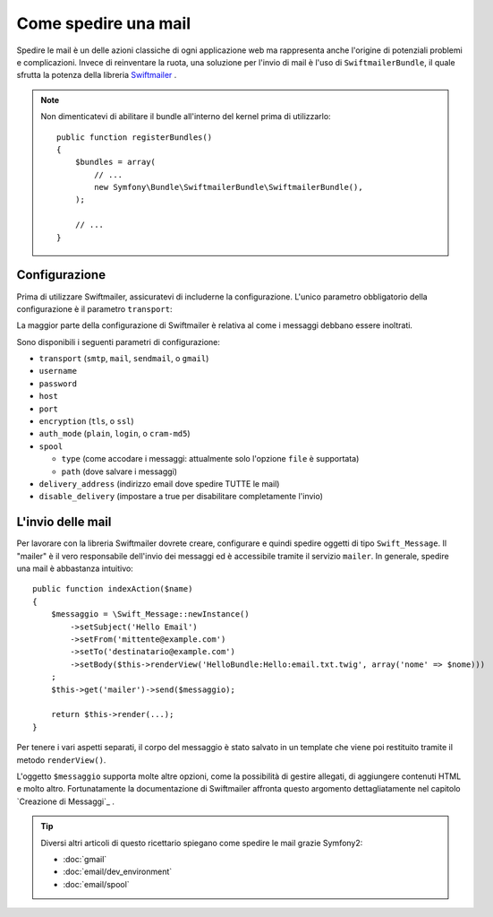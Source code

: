 .. index::
   single: Emails

Come spedire una mail
====================

Spedire le mail è un delle azioni classiche di ogni applicazione web ma 
rappresenta anche l'origine di potenziali problemi e complicazioni. Invece 
di reinventare la ruota, una soluzione per l'invio di mail è l'uso di 
``SwiftmailerBundle``, il quale sfrutta la potenza della libreria `Swiftmailer`_ .

.. note::

    Non dimenticatevi di abilitare il bundle all'interno del kernel prima di utilizzarlo::

        public function registerBundles()
        {
            $bundles = array(
                // ...
                new Symfony\Bundle\SwiftmailerBundle\SwiftmailerBundle(),
            );

            // ...
        }

.. _swift-mailer-configuration:

Configurazione
-------------

Prima di utilizzare Swiftmailer, assicuratevi di includerne la configurazione. 
L'unico parametro obbligatorio della configurazione è il parametro ``transport``:

.. configuration-block::

    .. code-block:: yaml

        # app/config/config.yml
        swiftmailer:
            transport:  smtp
            encryption: ssl
            auth_mode:  login
            host:       smtp.gmail.com
            username:   tuo_nome_utente
            password:   tua_password

    .. code-block:: xml

        <!-- app/config/config.xml -->

        <!--
        xmlns:swiftmailer="http://symfony.com/schema/dic/swiftmailer"
        http://symfony.com/schema/dic/swiftmailer http://symfony.com/schema/dic/swiftmailer/swiftmailer-1.0.xsd
        -->

        <swiftmailer:config
            transport="smtp"
            encryption="ssl"
            auth-mode="login"
            host="smtp.gmail.com"
            username="tuo_nome_utente"
            password="tua_password" />

    .. code-block:: php

        // app/config/config.php
        $container->loadFromExtension('swiftmailer', array(
            'transport'  => "smtp",
            'encryption' => "ssl",
            'auth_mode'  => "login",
            'host'       => "smtp.gmail.com",
            'username'   => "tuo_nome_utente",
            'password'   => "tua_password",
        ));

La maggior parte della configurazione di Swiftmailer è relativa al come
i messaggi debbano essere inoltrati.

Sono disponibili i seguenti parametri di configurazione:

* ``transport``         (``smtp``, ``mail``, ``sendmail``, o ``gmail``)
* ``username``
* ``password``
* ``host``
* ``port``
* ``encryption``        (``tls``, o ``ssl``)
* ``auth_mode``         (``plain``, ``login``, o ``cram-md5``)
* ``spool``

  * ``type`` (come accodare i messaggi: attualmente solo l'opzione ``file`` è supportata)
  * ``path`` (dove salvare i messaggi)
* ``delivery_address``  (indirizzo email dove spedire TUTTE le mail)
* ``disable_delivery``  (impostare a true per disabilitare completamente l'invio)

L'invio delle mail
--------------

Per lavorare con la libreria Swiftmailer dovrete creare, configurare e quindi 
spedire oggetti di tipo ``Swift_Message``. Il "mailer" è il vero responsabile 
dell'invio dei messaggi ed è accessibile tramite il servizio ``mailer``. 
In generale, spedire una mail è abbastanza intuitivo::

    public function indexAction($name)
    {
        $messaggio = \Swift_Message::newInstance()
            ->setSubject('Hello Email')
            ->setFrom('mittente@example.com')
            ->setTo('destinatario@example.com')
            ->setBody($this->renderView('HelloBundle:Hello:email.txt.twig', array('nome' => $nome)))
        ;
        $this->get('mailer')->send($messaggio);

        return $this->render(...);
    }

Per tenere i vari aspetti separati, il corpo del messaggio è stato salvato
in un template che viene poi restituito tramite il metodo ``renderView()``.

L'oggetto ``$messaggio`` supporta molte altre opzioni, come la possibilità
di gestire allegati, di aggiungere contenuti HTML e molto altro. Fortunatamente 
la documentazione di Swiftmailer affronta questo argomento dettagliatamente 
nel capitolo `Creazione di Messaggi`_ .

.. tip::

    Diversi altri articoli di questo ricettario spiegano come spedire le 
    mail grazie Symfony2:

    * :doc:`gmail`
    * :doc:`email/dev_environment`
    * :doc:`email/spool`

.. _`Swiftmailer`: http://www.swiftmailer.org/
.. _`Creating Messages`: http://swiftmailer.org/docs/messages

